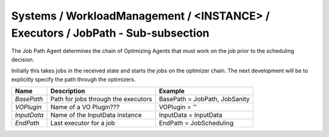 Systems / WorkloadManagement / <INSTANCE> / Executors / JobPath - Sub-subsection
====================================================================================
The Job Path Agent determines the chain of Optimizing Agents that must
work on the job prior to the scheduling decision.

Initially this takes jobs in the received state and starts the jobs on the
optimizer chain.  The next development will be to explicitly specify the
path through the optimizers.


+---------------------+---------------------------------------+--------------------------------------------+
| **Name**            | **Description**                       | **Example**                                |
+---------------------+---------------------------------------+--------------------------------------------+
| *BasePath*          | Path for jobs through the executors   | BasePath = JobPath, JobSanity              |
|                     |                                       |                                            |
+---------------------+---------------------------------------+--------------------------------------------+
| *VOPlugin*          | Name of a VO Plugin???                | VOPlugin = ''                              |
|                     |                                       |                                            |
+---------------------+---------------------------------------+--------------------------------------------+
| *InputData*         | Name of the InputData instance        | InputData = InputData                      |
|                     |                                       |                                            |
+---------------------+---------------------------------------+--------------------------------------------+
| *EndPath*           | Last executor for a job               | EndPath = JobScheduling                    |
|                     |                                       |                                            |
+---------------------+---------------------------------------+--------------------------------------------+

